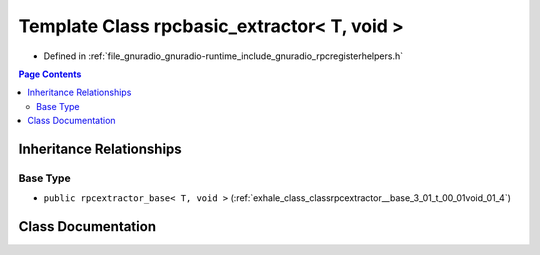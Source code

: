 .. _exhale_class_classrpcbasic__extractor_3_01_t_00_01void_01_4:

Template Class rpcbasic_extractor< T, void >
============================================

- Defined in :ref:`file_gnuradio_gnuradio-runtime_include_gnuradio_rpcregisterhelpers.h`


.. contents:: Page Contents
   :local:
   :backlinks: none


Inheritance Relationships
-------------------------

Base Type
*********

- ``public rpcextractor_base< T, void >`` (:ref:`exhale_class_classrpcextractor__base_3_01_t_00_01void_01_4`)


Class Documentation
-------------------


.. doxygenclass:: rpcbasic_extractor< T, void >
   :project: gnuradio
   :members:
   :protected-members:
   :undoc-members: